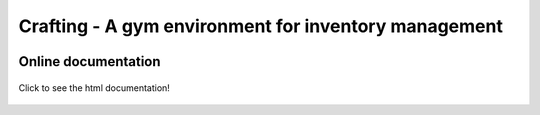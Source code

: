 Crafting - A gym environment for inventory management
=====================================================

.. image:: https://img.shields.io/github/license/MathisFederico/Crafting?style=plastic
   :alt: Licence - GPLv3
   :target: https://www.gnu.org/licenses/

.. image:: https://app.codacy.com/project/badge/Grade/4fa05a65050540429272de129e8f8a90
   :target: https://www.codacy.com/gh/MathisFederico/Crafting/dashboard?utm_source=github.com&amp;utm_medium=referral&amp;utm_content=MathisFederico/Crafting&amp;utm_campaign=Badge_Grade

Online documentation
--------------------

.. figure:: docs/_static/images/doc_index.png
   :align: center
   :alt: Online documentation
   :target: https://crafting.readthedocs.io/en/latest/index.html

   Click to see the html documentation!


